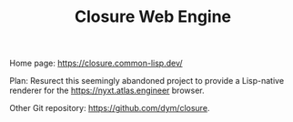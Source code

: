 #+TITLE: Closure Web Engine

Home page: https://closure.common-lisp.dev/

Plan: Resurect this seemingly abandoned project to provide a Lisp-native
renderer for the https://nyxt.atlas.engineer browser.

Other Git repository: https://github.com/dym/closure.

